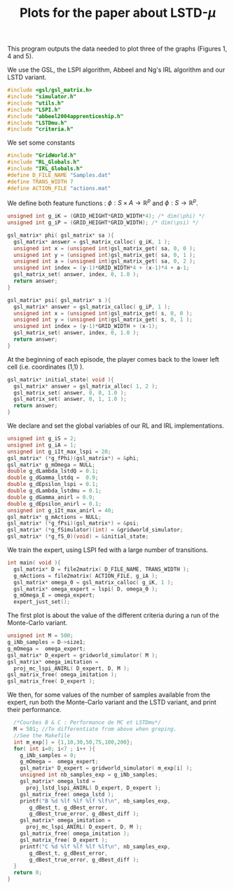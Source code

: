 #+TITLE: Plots for the paper about LSTD-$\mu$

This program outputs the data needed to plot three of the graphs (Figures 1, 4 and 5).

We use the GSL, the LSPI algorithm, Abbeel and Ng's IRL algorithm and our LSTD variant.
#+begin_src c :tangle plot.c :main no
#include <gsl/gsl_matrix.h>
#include "simulator.h"
#include "utils.h"
#include "LSPI.h"
#include "abbeel2004apprenticeship.h"
#include "LSTDmu.h"
#include "criteria.h"
#+end_src

We set some constants
#+begin_src c :tangle plot.c :main no
#include "GridWorld.h"
#include "RL_Globals.h"
#include "IRL_Globals.h"
#define D_FILE_NAME "Samples.dat"
#define TRANS_WIDTH 7
#define ACTION_FILE "actions.mat"
#+end_src

We define both feature functions : $\phi: S\times A \rightarrow \mathbb{R}^p$ and $\phi: S\rightarrow \mathbb{R}^p$.
#+begin_src c :tangle plot.c :main no
unsigned int g_iK = (GRID_HEIGHT*GRID_WIDTH*4); /* dim(\phi) */
unsigned int g_iP = (GRID_HEIGHT*GRID_WIDTH); /* dim(\psi) */

gsl_matrix* phi( gsl_matrix* sa ){
  gsl_matrix* answer = gsl_matrix_calloc( g_iK, 1 );
  unsigned int x = (unsigned int)gsl_matrix_get( sa, 0, 0 );
  unsigned int y = (unsigned int)gsl_matrix_get( sa, 0, 1 );
  unsigned int a = (unsigned int)gsl_matrix_get( sa, 0, 2 );
  unsigned int index = (y-1)*GRID_WIDTH*4 + (x-1)*4 + a-1;
  gsl_matrix_set( answer, index, 0, 1.0 );
  return answer;
}

gsl_matrix* psi( gsl_matrix* s ){
  gsl_matrix* answer = gsl_matrix_calloc( g_iP, 1 );
  unsigned int x = (unsigned int)gsl_matrix_get( s, 0, 0 );
  unsigned int y = (unsigned int)gsl_matrix_get( s, 0, 1 );
  unsigned int index = (y-1)*GRID_WIDTH + (x-1);
  gsl_matrix_set( answer, index, 0, 1.0 );
  return answer;
}
#+end_src

At the beginning of each episode, the player comes back to the lower left cell (i.e. coordinates (1,1) ).
#+begin_src c :tangle plot.c :main no
gsl_matrix* initial_state( void ){
  gsl_matrix* answer = gsl_matrix_alloc( 1, 2 );
  gsl_matrix_set( answer, 0, 0, 1.0 );
  gsl_matrix_set( answer, 0, 1, 1.0 );
  return answer;
}
#+end_src

We declare and set the global variables of our RL and IRL implementations.
#+begin_src c :tangle plot.c :main no
unsigned int g_iS = 2;
unsigned int g_iA = 1;
unsigned int g_iIt_max_lspi = 20;
gsl_matrix* (*g_fPhi)(gsl_matrix*) = &phi;
gsl_matrix* g_mOmega = NULL;
double g_dLambda_lstdQ = 0.1;
double g_dGamma_lstdq =  0.9;
double g_dEpsilon_lspi = 0.1;
double g_dLambda_lstdmu = 0.1;
double g_dGamma_anirl = 0.9;
double g_dEpsilon_anirl = 0.1;
unsigned int g_iIt_max_anirl = 40;
gsl_matrix* g_mActions = NULL; 
gsl_matrix* (*g_fPsi)(gsl_matrix*) = &psi;
gsl_matrix* (*g_fSimulator)(int) = &gridworld_simulator;
gsl_matrix* (*g_fS_0)(void) = &initial_state;
#+end_src

We train the expert, using LSPI fed with a large number of transitions.
#+begin_src c :tangle plot.c :main no
int main( void ){
  gsl_matrix* D = file2matrix( D_FILE_NAME, TRANS_WIDTH );
  g_mActions = file2matrix( ACTION_FILE, g_iA );
  gsl_matrix* omega_0 = gsl_matrix_calloc( g_iK, 1 );
  gsl_matrix* omega_expert = lspi( D, omega_0 );
  g_mOmega_E = omega_expert;
  expert_just_set();
#+end_src

The first plot is about the value of the different criteria during a run of the Monte-Carlo variant.
#+begin_src c :tangle plot.c :main no
  unsigned int M = 500;
  g_iNb_samples = D->size1;
  g_mOmega =  omega_expert;
  gsl_matrix* D_expert = gridworld_simulator( M );
  gsl_matrix* omega_imitation =
    proj_mc_lspi_ANIRL( D_expert, D, M );
  gsl_matrix_free( omega_imitation );
  gsl_matrix_free( D_expert );
#+end_src

We then, for some values of the number of samples available from the expert, run both the Monte-Carlo variant and the LSTD variant, and print their performance.
#+begin_src c :tangle plot.c :main no
  /*Courbes B & C : Performance de MC et LSTDmu*/
  M = 501; //To differentiate from above when greping.
  //See the Makefile
  int m_exp[] = {1,10,30,50,75,100,200};
  for( int i=0; i<7 ; i++ ){
    g_iNb_samples = 0;
    g_mOmega =  omega_expert;
    gsl_matrix* D_expert = gridworld_simulator( m_exp[i] );
    unsigned int nb_samples_exp = g_iNb_samples;
    gsl_matrix* omega_lstd = 
      proj_lstd_lspi_ANIRL( D_expert, D_expert );
    gsl_matrix_free( omega_lstd );
    printf("B %d %lf %lf %lf %lf\n", nb_samples_exp, 
	   g_dBest_t, g_dBest_error, 
	   g_dBest_true_error, g_dBest_diff );
    gsl_matrix* omega_imitation =
      proj_mc_lspi_ANIRL( D_expert, D, M );
    gsl_matrix_free( omega_imitation );
    gsl_matrix_free( D_expert );
    printf("C %d %lf %lf %lf %lf\n", nb_samples_exp, 
	   g_dBest_t, g_dBest_error, 
	   g_dBest_true_error, g_dBest_diff );
  }
  return 0;
}
#+end_src
